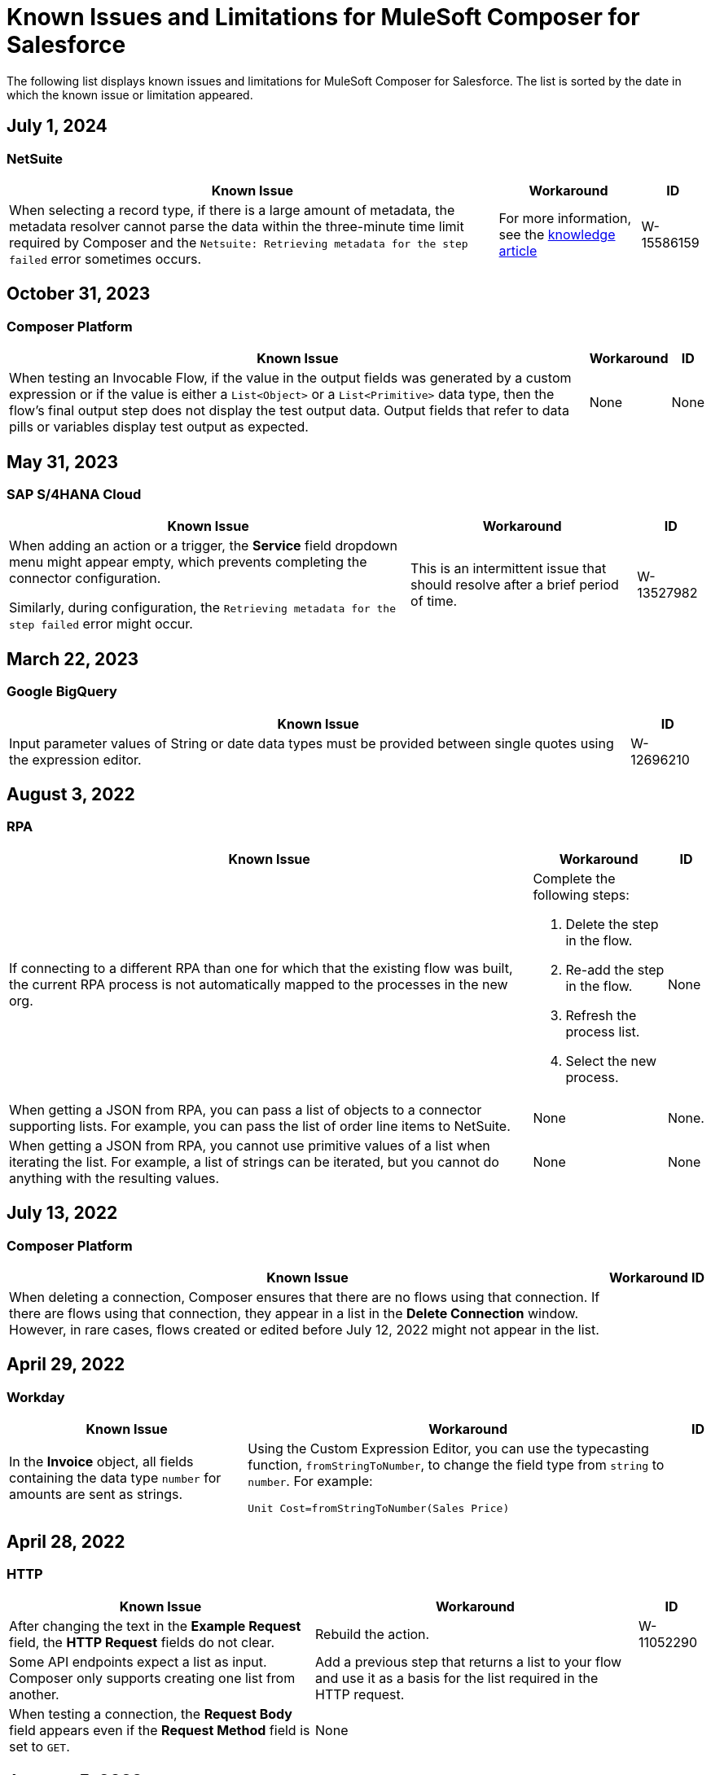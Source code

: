 = Known Issues and Limitations for MuleSoft Composer for Salesforce

The following list displays known issues and limitations for MuleSoft Composer for Salesforce. The list is sorted by the date in which the known issue or limitation appeared.

== July 1, 2024

=== NetSuite 

[%header%autowidth.spread]

|===

|Known Issue |Workaround |ID

|When selecting a record type, if there is a large amount of metadata, the metadata resolver cannot parse the data within the three-minute time limit required by Composer and the `Netsuite: Retrieving metadata for the step failed` error sometimes occurs. 
|For more information, see the https://issues.salesforce.com/issue/a028c00000zHtne/mulesoft-composer-fails-with-netsuite-retrieving-metadata-for-the-step-failed-after-3-minute-wait[knowledge article]
|W-15586159  
|===

== October 31, 2023

=== Composer Platform 

[%header%autowidth.spread]

|===

|Known Issue |Workaround |ID

|When testing an Invocable Flow, if the value in the output fields was generated by a custom expression or if the value is either a `List<Object>` or a `List<Primitive>` data type, then the flow's final output step does not display the test output data. Output fields that refer to data pills or variables display test output as expected. 
|None
|None  
|===

== May 31, 2023

=== SAP S/4HANA Cloud

[%header%autowidth.spread]

|===

|Known Issue |Workaround |ID

|When adding an action or a trigger, the *Service* field dropdown menu might appear empty, which prevents completing the connector configuration.

Similarly, during configuration, the `Retrieving metadata for the step failed` error might occur. | This is an intermittent issue that should resolve after a brief period of time. | W-13527982
|===

== March 22, 2023

=== Google BigQuery

[%header%autowidth.spread]

|===

|Known Issue|ID

|Input parameter values of String or date data types must be provided between single quotes using the expression editor. | W-12696210
|===

== August 3, 2022

//include::_partials/rpa-ki.adoc[]
=== RPA

[%header%autowidth.spread]

|===

|Known Issue |Workaround |ID

|If connecting to a different RPA than one for which that the existing flow was built, the current RPA process is not automatically mapped to the processes in the new org.

a| Complete the following steps:

. Delete the step in the flow.
. Re-add the step in the flow.
. Refresh the process list.
. Select the new process.
| None

|When getting a JSON from RPA, you can pass a list of objects to a connector supporting lists. For example, you can pass the list of order line items to NetSuite. |None | None.

|When getting a JSON from RPA, you cannot use primitive values of a list when iterating the list. For example, a list of strings can be iterated, but you cannot do anything with the resulting values. |None |None

|===

== July 13, 2022

//include::_partials/platform-ki-July22.adoc[]
=== Composer Platform

[%header%autowidth.spread]

|===

|Known Issue|Workaround |ID

|When deleting a connection, Composer ensures that there are no flows using that connection. If there are flows using that connection, they appear in a list in the *Delete Connection* window.  However, in rare cases, flows created or edited before July 12, 2022 might not appear in the list. | |
|===

== April 29, 2022

//include::_partials/workday-ki.adoc[]
=== Workday

[%header%autowidth.spread]

|===

|Known Issue |Workaround |ID

|In the *Invoice* object, all fields containing the data type `number` for amounts are sent as strings. | Using the Custom Expression Editor, you can use the typecasting function, `fromStringToNumber`, to change the field type from `string` to `number`. For example: +

`Unit Cost=fromStringToNumber(Sales Price)` + |

|===

== April 28, 2022

//include::_partials/http-ki.adoc[]
=== HTTP

[%header%autowidth.spread]

|===

|Known Issue |Workaround |ID

|After changing the text in the *Example Request* field, the *HTTP Request* fields do not clear. |Rebuild the action. |W-11052290

|Some API endpoints expect a list as input. Composer only supports creating one list from another. |Add a previous step that returns a list to your flow and use it as a basis for the list required in the HTTP request. |

|When testing a connection, the *Request Body* field appears even if the *Request Method* field is set to `GET`. |None |

|===

== January 5, 2022

//include::_partials/netsuite-ki.adoc[]
=== NetSuite

[%header%autowidth.spread]

|===

|Known Issue|Workaround |ID

|An error occurs in Composer when testing your flow.
a|In your Chrome browser, click *Developer Tools* and then click *Network*. In the *Network* tab in Chrome, test your flow again. If you encounter the `INSUFFICIENT PERMISSIONS` error, complete the following steps: +

. In NetSuite, access your role configuration.
. Click *Permissions* and then click *Setup*.
. Ensure that the following permissions are set to *Full*:

** Control SuiteScript and Workflow Triggers in Web Service Request
** SOAP Web Service
** User Access Tokens
** Custom Body Fields
** Custom Column Fields
** Custom Entity
** Custom Item Fields
** Custom Item Number Fields
** Custom Lists
** Custom Record Types
** Custom Transaction Fields

. Reestablish the NetSuite connection. If the error continues to appear, contact Support.
 |None

|===

== July 1, 2021

//include::_partials/jira-ki.adoc[]
=== Jira

[%header%autowidth.spread]

|===

|Known Issue|Workaround |ID

a|The following standard fields are not supported at this time: +

** *Affects version*
** *Fix version*
** *Environment*
** *Component*

| None |None

a|Custom fields containing the following list components fail to render: +

** *Text field (multi-line)*
** *Labels*
** *Checkboxes*
** *Radio Buttons*
** *Select list (multiple-choice)*
** *Select list (cascading)*

| None |None

|In the *Status* field, the *In Progress* value sometimes appears twice. |None |None

|After creating a case in Jira, the *Update issue* action does not update the value in the *Reporter* field. Additionally, the value in this field must be blank for the *Update issue* action to succeed. |To update the value in the *Reporter* field, you can manually update the case record in Jira. |None

|Custom fields fail to appear. |Reset your Jira connection by deleting the connection and re-authenticating your Jira account. |None

|When you create an issue, you may encounter a 400 error in the output metadata. | Disregard this error. |None

|===

== June 2, 2021

//include::_partials/platform-ki.adoc[]
=== Composer Platform

[%header%autowidth.spread]

|===

|Known Issue|Workaround |ID

|The *Already editing somewhere?* dialog appears, but you aren't editing the flow in another tab. | Log out of Composer and log back in to resume work. |CAPO-47

|When using the *fromDateToTime* or the *fromStringToDateTime* function in the *Custom Expression Editor*, the value returned is off by one day. For example, if you enter `04/27/2022 T00:00:00Z`, the value returned is `4/26/2022 5:00:00 PM`. | |
|===

== May 19, 2021

//include::_partials/slack-ki.adoc[]
=== Slack

[%header%autowidth.spread]

|===

|Known Issue|Workaround |ID

|If you select the *Create Message* action in Slack, only public channels appear. | None |CCONN-765

|===

== April 13, 2021

=== NetSuite

[%header%autowidth.spread]

|===

|Known Issue|Workaround |ID
|If a NetSuite data pill is used in a Slack message that also contains text, testing fails for the NetSuite to Slack flows. |None. |CPLAT-1288
|If a user has not completed any field mappings in the NetSuite *Update Record* action, then testing will not start. |None. |CPLAT-1292
|===

== March 15, 2021

=== Composer Platform

[%header%autowidth.spread]

|===

|Known Issue |Workaround |ID
|If you don't see the *New Flow* button on the *Recently Viewed* list page, switch to the *All* page. |None. |CAPP-1625
|If you see a blank area instead of the *Home* page contents when you first log in to Composer, clear your browser cookies and reload. |None. |CAPP-2051
|You can't access the *Add Connection* button from a trigger or action once it has been created. a|To change a connection to a new connection of the same system type: +

. Add an action to the end of your flow, which displays the *Add Connection* button.
. Create your new connection.
. Delete the action you added.
. In the trigger or action where you want to change to the new connection, click the change icon (three dots).
. Click *Change Connection*. The new connection is listed.
|
|After you create a trigger, you can't delete that step. a|If you want to change the data source, for example switching from Salesforce to Workday, create a new flow.

If you want to change the instance of the same data source, but the connection for that source doesn't exist yet: +

. Add an action to the end of your flow. In the action, create the connection you need.
. Delete the action.
. Open the trigger and use *Change Connection* to change to the new connection. |CAPP-1550
|As part of the Salesforce action *Get records*, you can't query based on a Date field. |None. |CPLAT-1126

|===

//include::_partials/google-sheets-ki.adoc[]
=== Google Sheets

[%header%autowidth.spread]

|===

|Known Issue|Workaround |ID

|A space in the name of your Google Sheet worksheet can cause an error during testing. |Remove the space and rerun the test. |CCONN-735

|===

//include::_partials/salesforce-ki.adoc[]
=== Salesforce

[%header%autowidth.spread]

|===

|Known Issue|Workaround |ID

|Composer doesn't set the value of some required Boolean fields on the User object. You must set these values in the relevant step. |None |CAPP-2009

|===

//include::_partials/tableau-ki.adoc[]
=== Tableau

[%header%autowidth.spread]

|===

|Known Issue|Workaround |ID

|Only one flow can append to the same Tableau data source. If more than one flow or app outside of Composer accesses the data source at the approximate same time, a Composer error occurs. | None |CCONN-714

|===

